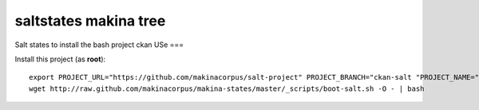 saltstates makina tree
===========================

.. contents::

Salt states to install the bash project ckan
USe
===

Install this project (as **root**)::

    export PROJECT_URL="https://github.com/makinacorpus/salt-project" PROJECT_BRANCH="ckan-salt "PROJECT_NAME="ckan-salt"
    wget http://raw.github.com/makinacorpus/makina-states/master/_scripts/boot-salt.sh -O - | bash

